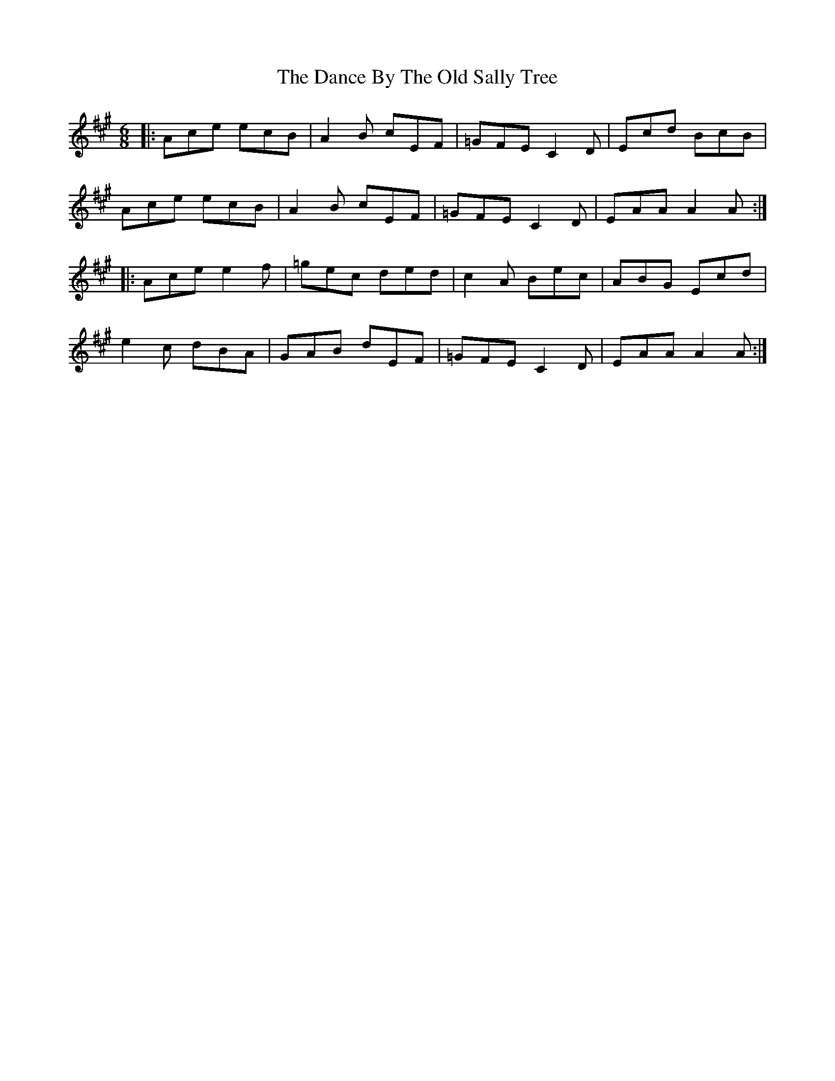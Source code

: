 X: 9274
T: Dance By The Old Sally Tree, The
R: jig
M: 6/8
K: Amajor
|:Ace ecB|A2B cEF|=GFE C2D|Ecd BcB|
Ace ecB|A2B cEF|=GFE C2D|EAA A2A:|
|:Ace e2f|=gec ded|c2A Bec|ABG Ecd|
e2c dBA|GAB dEF|=GFE C2D|EAA A2A:|

